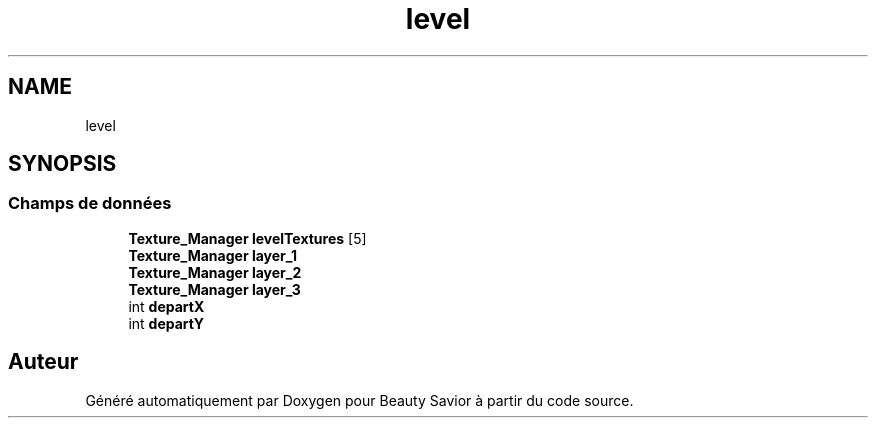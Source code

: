 .TH "level" 3 "Mercredi 25 Mars 2020" "Version 0.1" "Beauty Savior" \" -*- nroff -*-
.ad l
.nh
.SH NAME
level
.SH SYNOPSIS
.br
.PP
.SS "Champs de données"

.in +1c
.ti -1c
.RI "\fBTexture_Manager\fP \fBlevelTextures\fP [5]"
.br
.ti -1c
.RI "\fBTexture_Manager\fP \fBlayer_1\fP"
.br
.ti -1c
.RI "\fBTexture_Manager\fP \fBlayer_2\fP"
.br
.ti -1c
.RI "\fBTexture_Manager\fP \fBlayer_3\fP"
.br
.ti -1c
.RI "int \fBdepartX\fP"
.br
.ti -1c
.RI "int \fBdepartY\fP"
.br
.in -1c

.SH "Auteur"
.PP 
Généré automatiquement par Doxygen pour Beauty Savior à partir du code source\&.
